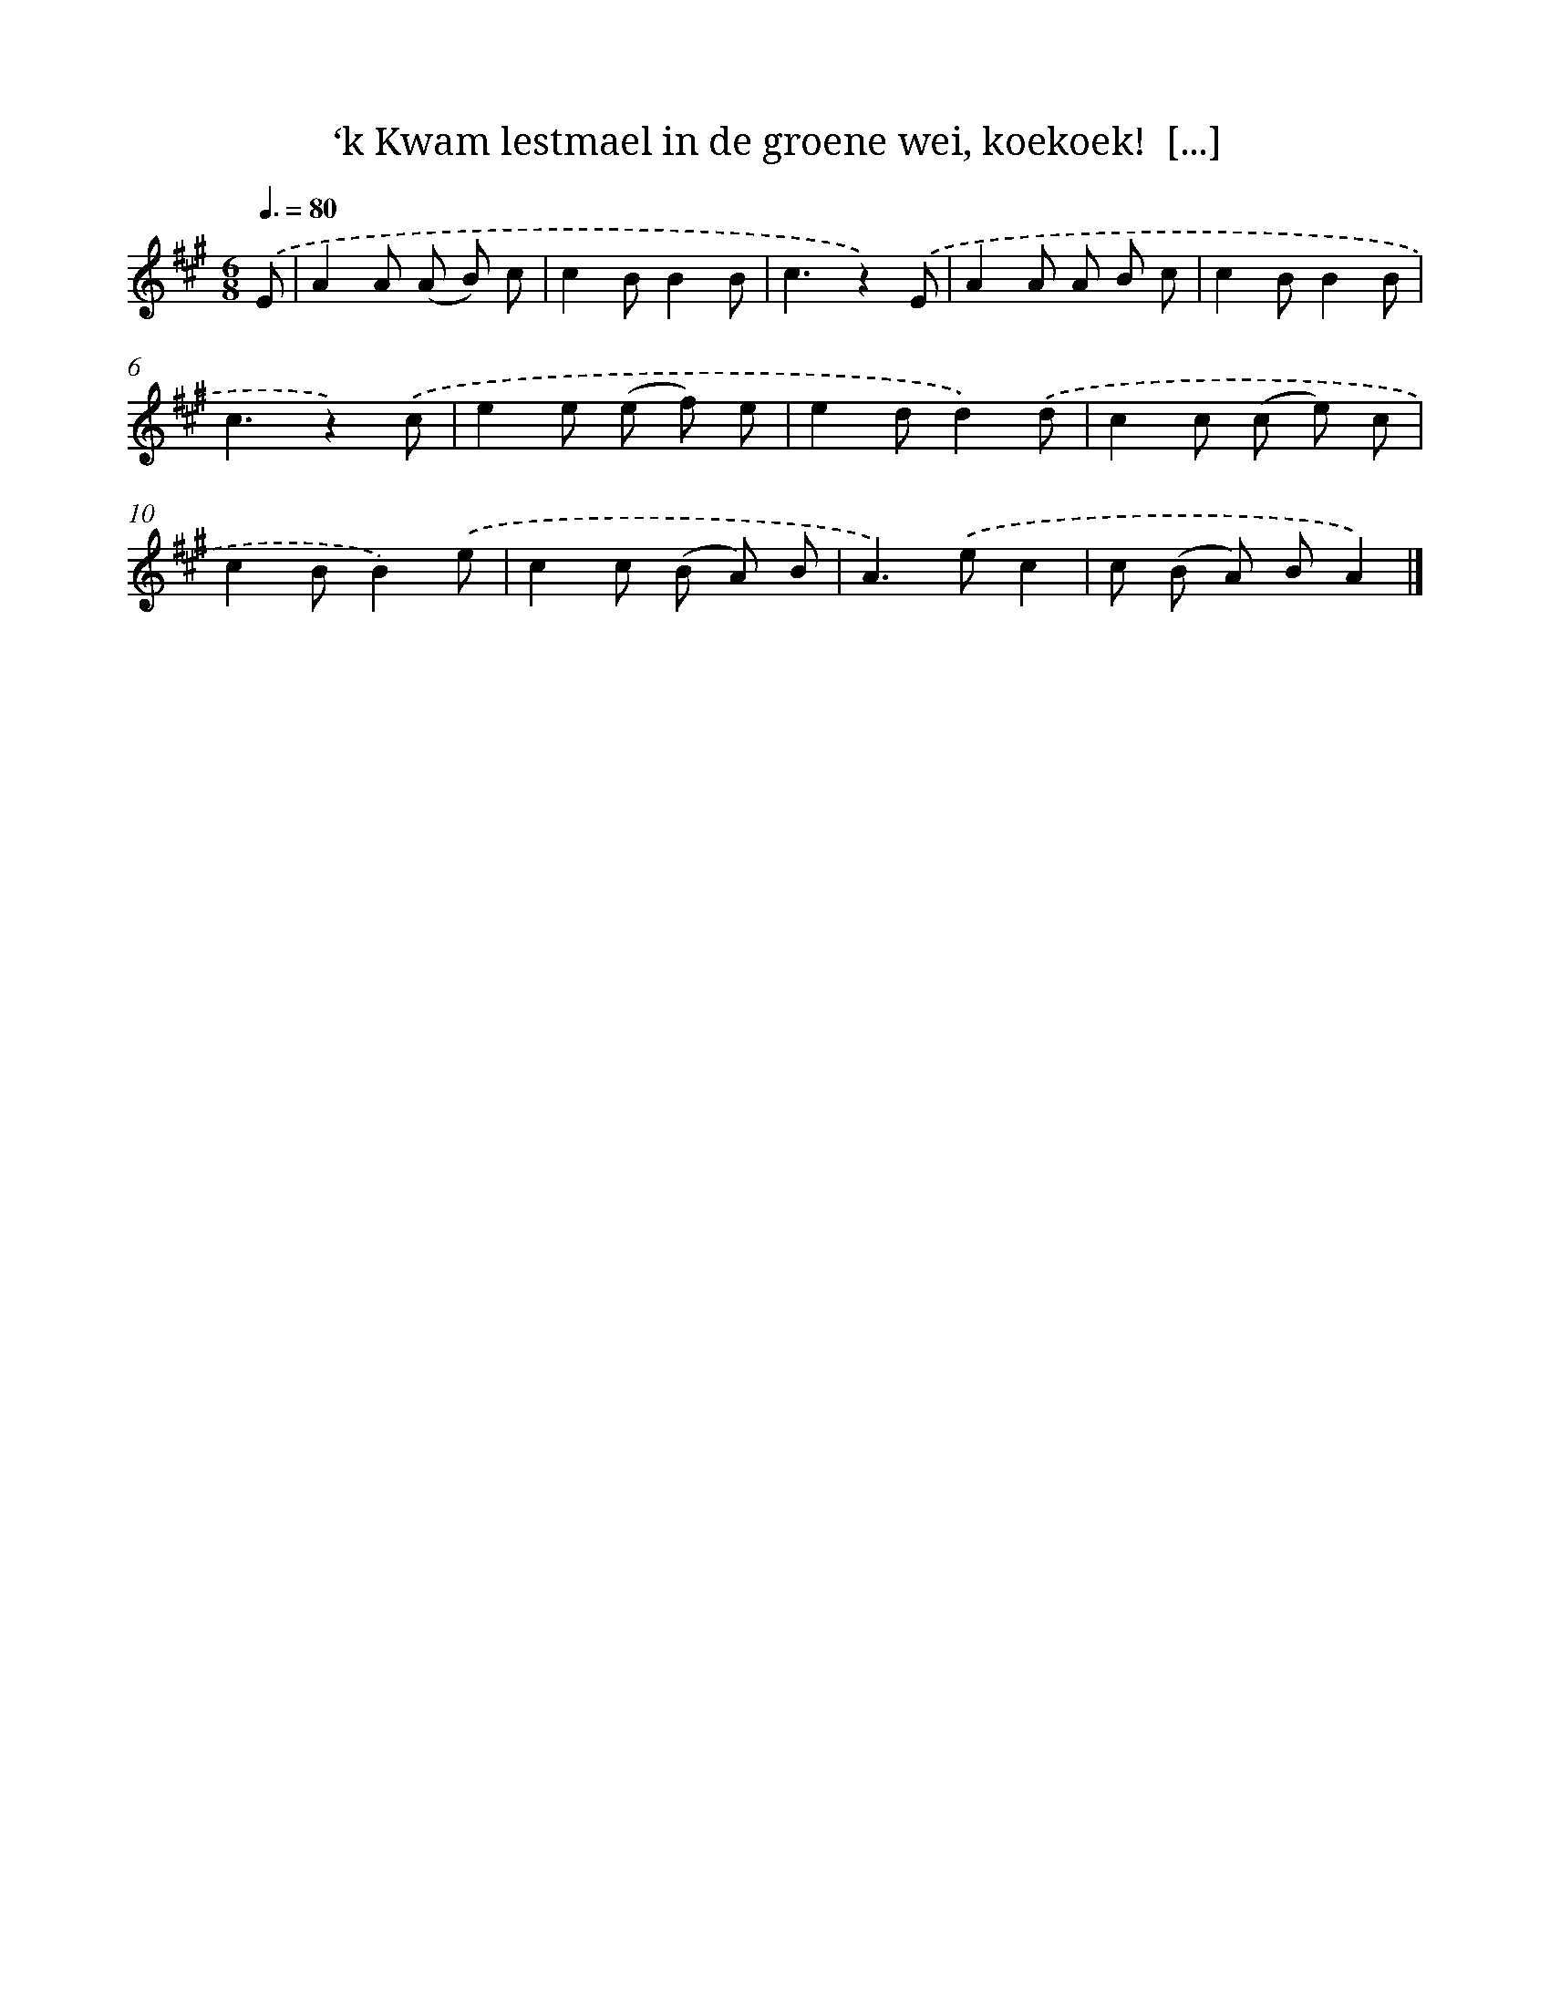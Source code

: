X: 5520
T: ‘k Kwam lestmael in de groene wei, koekoek!  [...]
%%abc-version 2.0
%%abcx-abcm2ps-target-version 5.9.1 (29 Sep 2008)
%%abc-creator hum2abc beta
%%abcx-conversion-date 2018/11/01 14:36:19
%%humdrum-veritas 2984026040
%%humdrum-veritas-data 1697362004
%%continueall 1
%%barnumbers 0
L: 1/8
M: 6/8
Q: 3/8=80
K: A clef=treble
.('E [I:setbarnb 1]|
A2A (A B) c |
c2BB2B |
c3z2).('E |
A2A A B c |
c2BB2B |
c3z2).('c |
e2e (e f) e |
e2dd2).('d |
c2c (c e) c |
c2BB2).('e |
c2c (B A) B |
A2>).('e2c2 |
c (B A) BA2) |]
